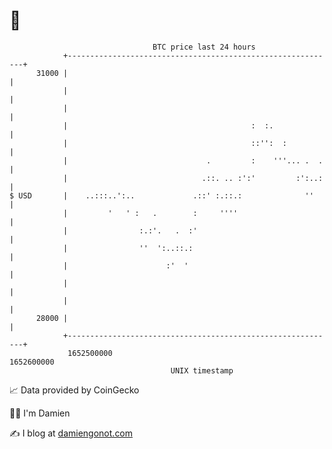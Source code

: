 * 👋

#+begin_example
                                   BTC price last 24 hours                    
               +------------------------------------------------------------+ 
         31000 |                                                            | 
               |                                                            | 
               |                                                            | 
               |                                         :  :.              | 
               |                                         ::'':  :           | 
               |                               .         :    '''... .  .   | 
               |                              .::. .. :':'         :':..:   | 
   $ USD       |    ..:::..':..             .::' :.::.:              ''     | 
               |         '   ' :   .        :     ''''                      | 
               |                :.:'.   .  :'                               | 
               |                ''  ':..::.:                                | 
               |                      :'  '                                 | 
               |                                                            | 
               |                                                            | 
         28000 |                                                            | 
               +------------------------------------------------------------+ 
                1652500000                                        1652600000  
                                       UNIX timestamp                         
#+end_example
📈 Data provided by CoinGecko

🧑‍💻 I'm Damien

✍️ I blog at [[https://www.damiengonot.com][damiengonot.com]]
